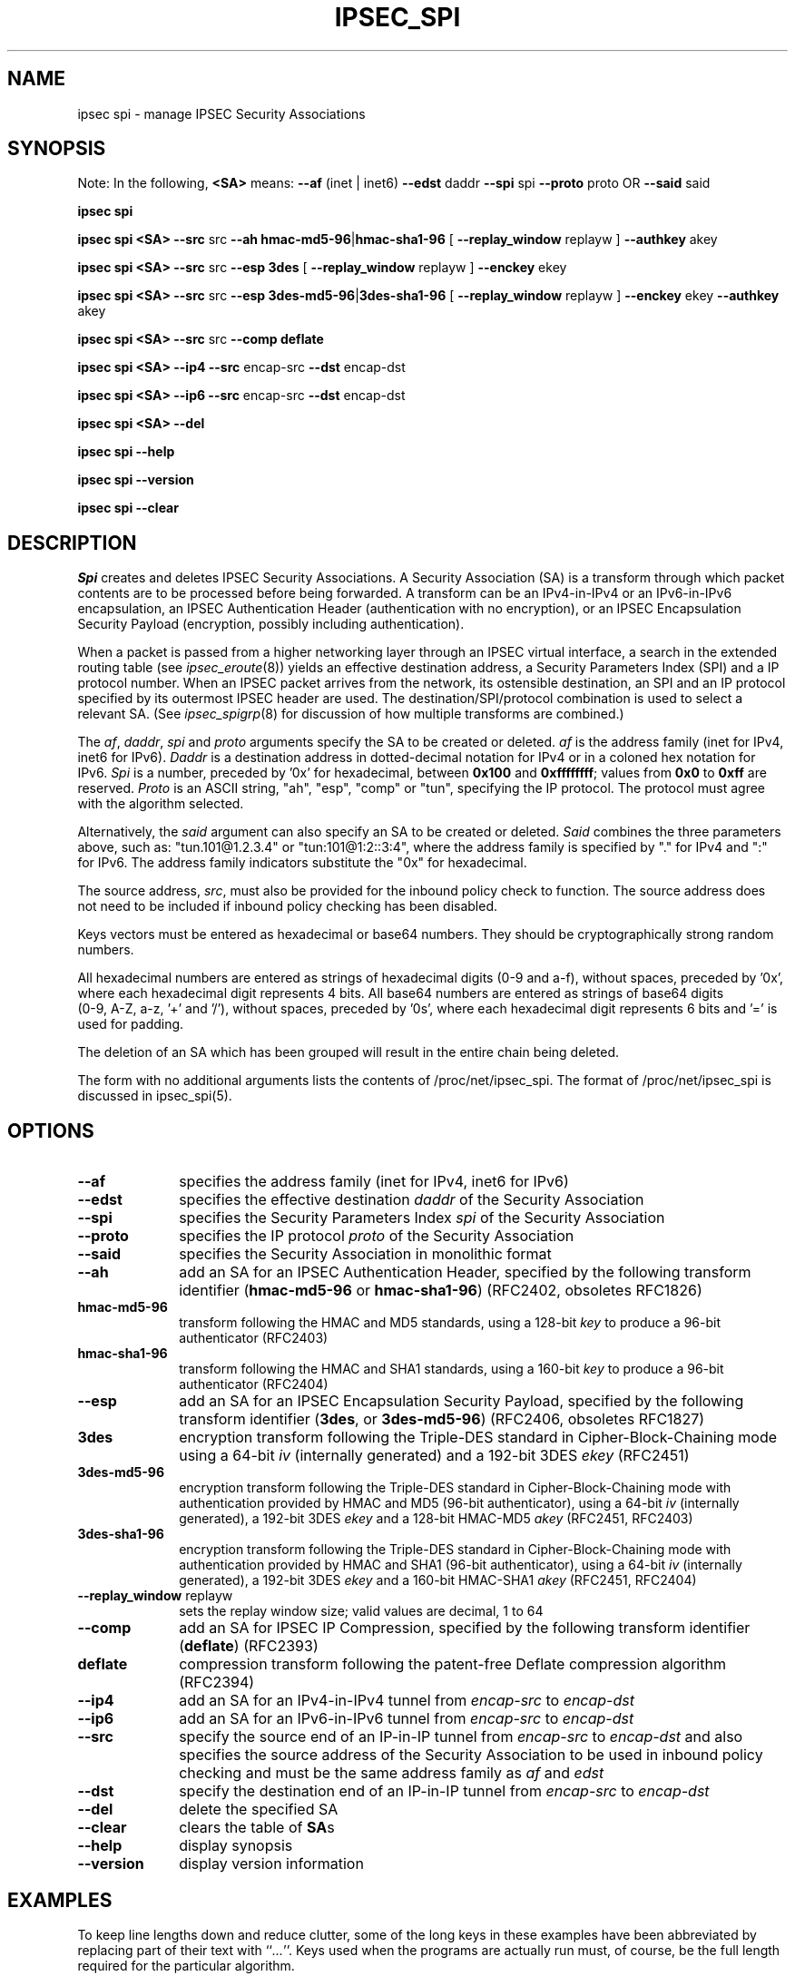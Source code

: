 .TH IPSEC_SPI 8 "21 Jun 2000"
.\"
.\" RCSID $Id: spi.8,v 1.29 2001/05/30 08:14:04 rgb Exp $
.\"
.SH NAME
ipsec spi \- manage IPSEC Security Associations
.SH SYNOPSIS
.br
Note: In the following,
.B <SA>
means:
.B \-\-af
(inet | inet6)
.B \-\-edst
daddr
.B \-\-spi
spi
.B \-\-proto
proto OR 
.B \-\-said
said
.PP
.B ipsec
.B spi
.PP
.B ipsec
.B spi
.B <SA>
.B \-\-src
src
.B \-\-ah
.BR hmac-md5-96 | hmac-sha1-96
[
.B \-\-replay_window
replayw ]
.B \-\-authkey
akey
.PP
.B ipsec
.B spi
.B <SA>
.B \-\-src
src
.B \-\-esp
.BR 3des
[
.B \-\-replay_window
replayw ]
.B \-\-enckey
ekey
.PP
.B ipsec
.B spi
.B <SA>
.B \-\-src
src
.B \-\-esp
.BR 3des-md5-96 | 3des-sha1-96
[
.B \-\-replay_window
replayw ]
.B \-\-enckey
ekey
.B \-\-authkey
akey
.PP
.B ipsec
.B spi
.B <SA>
.B \-\-src
src
.B \-\-comp
.BR deflate
.PP
.B ipsec
.B spi
.B <SA>
.B \-\-ip4
.B \-\-src
encap-src
.B \-\-dst
encap-dst
.PP
.B ipsec
.B spi
.B <SA>
.B \-\-ip6
.B \-\-src
encap-src
.B \-\-dst
encap-dst
.PP
.B ipsec
.B spi
.B <SA>
.B \-\-del
.PP
.B ipsec
.B spi
.B \-\-help
.PP
.B ipsec
.B spi
.B \-\-version
.PP
.B ipsec
.B spi
.B \-\-clear
.PP
.SH DESCRIPTION
.I Spi
creates and deletes IPSEC Security Associations.
A Security Association (SA) is a transform through which packet
contents are to be processed before being forwarded.
A transform can be an IPv4-in-IPv4 or an IPv6-in-IPv6 encapsulation,
an IPSEC Authentication Header (authentication with no encryption),
or an IPSEC Encapsulation Security Payload (encryption, possibly
including authentication).
.PP
When a packet is passed from a higher networking layer
through an IPSEC virtual interface,
a search in the extended routing table (see
.IR ipsec_eroute (8))
yields an effective destination address, a
Security Parameters Index (SPI) and a IP protocol number.
When an IPSEC packet arrives from the network,
its ostensible destination, an SPI and an IP protocol
specified by its outermost IPSEC header are used.
The destination/SPI/protocol combination is used to select a relevant SA.
(See
.IR ipsec_spigrp (8)
for discussion of how multiple transforms are combined.)
.PP
The
.IR af ,
.IR daddr ,
.I spi
and
.I proto
arguments specify the SA to be created or deleted.
.I af
is the address family (inet for IPv4, inet6 for IPv6).
.I Daddr
is a destination address
in dotted-decimal notation for IPv4 
or in a coloned hex notation for IPv6.
.I Spi
is a number, preceded by '0x' for hexadecimal,
between
.B 0x100
and
.BR 0xffffffff ;
values from
.B 0x0
to
.B 0xff
are reserved.
.I Proto
is an ASCII string, "ah", "esp", "comp" or "tun", specifying the IP protocol.
The protocol must agree with the algorithm selected.
.PP
Alternatively, the
.I said
argument can also specify an SA to be created or deleted.
.I Said
combines the three parameters above, such as: "tun.101@1.2.3.4" or "tun:101@1:2::3:4",
where the address family is specified by "." for IPv4 and ":" for IPv6. The address
family indicators substitute the "0x" for hexadecimal.
.PP
The source address,
.IR src ,
must also be provided for the inbound policy check to
function.  The source address does not need to be included if inbound
policy checking has been disabled.
.PP
Keys vectors must be entered as hexadecimal or base64 numbers.
They should be cryptographically strong random numbers.
.PP
All hexadecimal numbers are entered as strings of hexadecimal digits
(0-9 and a-f), without spaces, preceded by '0x', where each hexadecimal
digit represents 4 bits.
All base64 numbers are entered as strings of base64 digits
 (0-9, A-Z, a-z, '+' and '/'), without spaces, preceded by '0s',
where each hexadecimal digit represents 6 bits and '=' is used for padding.
.PP
The deletion of an SA which has been grouped will result in the entire chain
being deleted.
.PP
The form with no additional arguments lists the contents of
/proc/net/ipsec_spi.  The format of /proc/net/ipsec_spi is discussed in
ipsec_spi(5).
.SH OPTIONS
.TP 10
.B \-\-af
specifies the address family (inet for IPv4, inet6 for IPv6)
.TP
.B \-\-edst
specifies the effective destination
.I daddr
of the Security Association
.TP
.B \-\-spi
specifies the Security Parameters Index
.I spi
of the Security Association
.TP
.B \-\-proto
specifies the IP protocol
.I proto
of the Security Association
.TP
.B \-\-said
specifies the Security Association in monolithic format
.TP
.B \-\-ah
add an SA for an IPSEC Authentication Header,
specified by the following transform identifier
(\c
.BR hmac-md5-96
or
.BR hmac-sha1-96 )
(RFC2402, obsoletes RFC1826)
.TP
.B hmac-md5-96
transform following the HMAC and MD5 standards,
using a 128-bit
.I key
to produce a 96-bit authenticator (RFC2403)
.TP
.B hmac-sha1-96
transform following the HMAC and SHA1 standards,
using a 160-bit
.I key
to produce a 96-bit authenticator (RFC2404)
.TP
.B \-\-esp
add an SA for an IPSEC Encapsulation Security Payload,
specified by the following
transform identifier (\c
.BR 3des ,
or
.BR 3des-md5-96 )
(RFC2406, obsoletes RFC1827)
.TP
.B 3des
encryption transform following the Triple-DES standard in
Cipher-Block-Chaining mode using a 64-bit
.I iv
(internally generated) and a 192-bit 3DES
.I ekey
(RFC2451)
.TP
.B 3des-md5-96
encryption transform following the Triple-DES standard in
Cipher-Block-Chaining mode with authentication provided by
HMAC and MD5
(96-bit authenticator),
using a 64-bit
.IR iv
(internally generated), a 192-bit 3DES
.I ekey
and a 128-bit HMAC-MD5
.I akey
(RFC2451, RFC2403)
.TP
.B 3des-sha1-96
encryption transform following the Triple-DES standard in
Cipher-Block-Chaining mode with authentication provided by
HMAC and SHA1
(96-bit authenticator),
using a 64-bit
.IR iv
(internally generated), a 192-bit 3DES
.I ekey
and a 160-bit HMAC-SHA1
.I akey
(RFC2451, RFC2404)
.TP
.BR \-\-replay_window " replayw"
sets the replay window size; valid values are decimal, 1 to 64
.TP
.B \-\-comp
add an SA for IPSEC IP Compression,
specified by the following
transform identifier (\c
.BR deflate )
(RFC2393)
.TP
.B deflate
compression transform following the patent-free Deflate compression algorithm
(RFC2394)
.TP
.B \-\-ip4
add an SA for an IPv4-in-IPv4
tunnel from
.I encap-src
to
.I encap-dst
.TP
.B \-\-ip6
add an SA for an IPv6-in-IPv6
tunnel from
.I encap-src
to
.I encap-dst
.TP
.B \-\-src
specify the source end of an IP-in-IP tunnel from
.I encap-src
to
.I encap-dst
and also specifies the source address of the Security Association to be
used in inbound policy checking and must be the same address
family as
.I af
and
.I edst
.TP
.B \-\-dst
specify the destination end of an IP-in-IP tunnel from
.I encap-src
to
.I encap-dst
.TP
.B \-\-del
delete the specified SA
.TP
.BR \-\-clear
clears the table of
.BR SA s
.TP
.BR \-\-help
display synopsis
.TP
.BR \-\-version
display version information
.SH EXAMPLES
To keep line lengths down and reduce clutter,
some of the long keys in these examples have been abbreviated
by replacing part of their text with
.RI `` ... ''.
Keys used when the programs are actually run must,
of course, be the full length required for the particular algorithm.
.LP
.B "ipsec spi \-\-af inet \-\-edst gw2 \-\-spi 0x125 \-\-proto esp \e"
.br
.B "   \-\-src gw1 \e"
.br
.B "   \-\-esp 3des\-md5\-96 \e"
.br
.BI "\ \ \ \-\-enckey\ 0x6630" "..." "97ce\ \e"
.br
.BI "   \-\-authkey 0x9941" "..." "71df"
.LP
sets up an SA from
.BR gw1
to
.BR gw2
with an SPI of 
.BR 0x125
and protocol
.BR ESP
(50) using
.BR 3DES
encryption with integral
.BR MD5-96
authentication transform, using an encryption key of
.BI 0x6630 ... 97ce
and an authentication key of
.BI 0x9941 ... 71df
(see note above about abbreviated keys).
.LP
.B "ipsec spi \-\-af inet6 \-\-edst 3049:9::9000:3100 \-\-spi 0x150 \-\-proto ah \e"
.br
.B "   \-\-src 3049:9::9000:3101 \e"
.br
.B "   \-\-ah hmac\-md5\-96 \e"
.br
.BI "\ \ \ \-\-authkey\ 0x1234" "..." "2eda\ \e"
.LP
sets up an SA from
.BR 3049:9::9000:3101
to
.BR 3049:9::9000:3100
with an SPI of 
.BR 0x150
and protocol
.BR AH
(50) using
.BR MD5-96
authentication transform, using an authentication key of
.BI 0x1234 ... 2eda
(see note above about abbreviated keys).
.LP
.B "ipsec spi \-\-said tun.987@192.168.100.100 \-\-del "
.LP
deletes an SA to
.BR 192.168.100.100
with an SPI of 
.BR 0x987
and protocol
.BR IPv4-in-IPv4
(4).
.LP
.B "ipsec spi \-\-said tun:500@3049:9::1000:1 \-\-del "
.LP
deletes an SA to
.BR 3049:9::1000:1
with an SPI of 
.BR 0x500
and protocol
.BR IPv6-in-IPv6
(4).
.LP
.SH FILES
/proc/net/ipsec_spi, /usr/local/bin/ipsec
.SH "SEE ALSO"
ipsec(8), ipsec_manual(8), ipsec_tncfg(8), ipsec_eroute(8),
ipsec_spigrp(8), ipsec_klipsdebug(8), ipsec_spi(5)
.SH HISTORY
Written for the Linux FreeS/WAN project
<http://www.freeswan.org/>
by Richard Guy Briggs.
.SH BUGS
The syntax is messy and the transform naming needs work.
.\"
.\" $Log: spi.8,v $
.\" Revision 1.29  2001/05/30 08:14:04  rgb
.\" Removed vestiges of esp-null transforms.
.\"
.\" Revision 1.28  2000/11/29 19:15:20  rgb
.\" Add --src requirement for inbound policy routing.
.\"
.\" Revision 1.27  2000/09/17 18:56:48  rgb
.\" Added IPCOMP support.
.\"
.\" Revision 1.26  2000/09/13 15:54:32  rgb
.\" Added Gerhard's ipv6 updates.
.\"
.\" Revision 1.25  2000/09/12 22:36:45  rgb
.\" Gerhard's IPv6 support.
.\"
.\" Revision 1.24  2000/06/30 18:21:55  rgb
.\" Update SEE ALSO sections to include ipsec_version(5) and ipsec_pf_key(5)
.\" and correct FILES sections to no longer refer to /dev/ipsec which has
.\" been removed since PF_KEY does not use it.
.\"
.\" Revision 1.23  2000/06/21 16:54:57  rgb
.\" Added 'no additional args' text for listing contents of
.\" /proc/net/ipsec_* files.
.\"
.\" Revision 1.22  1999/08/11 08:35:16  rgb
.\" Update, deleting references to obsolete and insecure algorithms.
.\"
.\" Revision 1.21  1999/07/19 18:53:55  henry
.\" improve font usage in key abbreviations
.\"
.\" Revision 1.20  1999/07/19 18:50:09  henry
.\" fix slightly-misformed comments
.\" abbreviate long keys to avoid long-line complaints
.\"
.\" Revision 1.19  1999/04/06 04:54:38  rgb
.\" Fix/Add RCSID Id: and Log: bits to make PHMDs happy.  This includes
.\" patch shell fixes.
.\"
